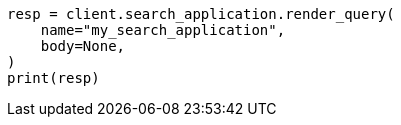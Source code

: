 // This file is autogenerated, DO NOT EDIT
// search/search-your-data/search-application-api.asciidoc:187

[source, python]
----
resp = client.search_application.render_query(
    name="my_search_application",
    body=None,
)
print(resp)
----
